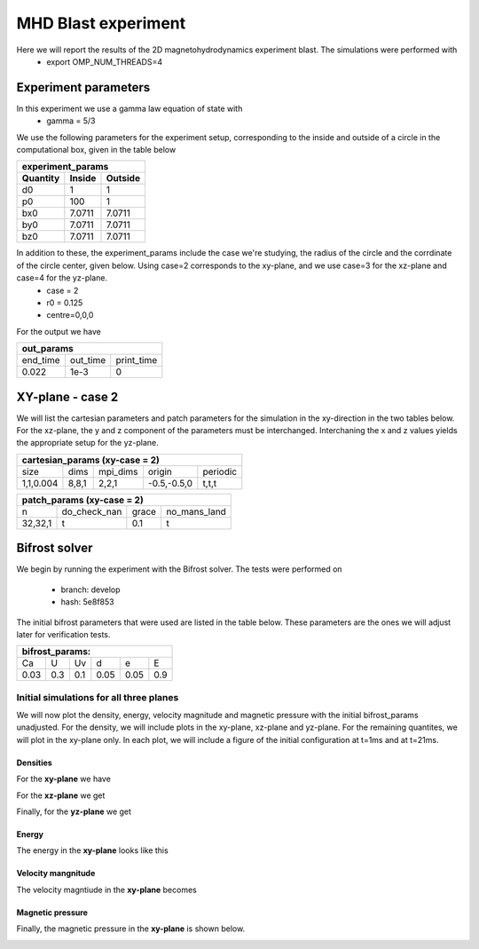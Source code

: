 MHD Blast experiment
====================
Here we will report the results of the 2D magnetohydrodynamics experiment blast. The simulations were performed with 
 * export OMP_NUM_THREADS=4  


Experiment parameters
---------------------
In this experiment we use a gamma law equation of state with 
 * gamma = 5/3 

We use the following parameters for the experiment setup, corresponding to the inside and outside of a circle in the computational box, given in the table below   

+---------------------------------+
| experiment_params               |
+-------------+---------+---------+
| Quantity    | Inside  | Outside |
+=============+=========+=========+
| d0          | 1       |  1      | 
+-------------+---------+---------+
| p0          | 100     | 1       |
+-------------+---------+---------+
| bx0         | 7.0711  | 7.0711  |
+-------------+---------+---------+
| by0         |  7.0711 | 7.0711  |
+-------------+---------+---------+
| bz0         |   7.0711| 7.0711  |
+-------------+---------+---------+

In addition to these, the experiment_params include the case we're studying, the radius of the circle and the corrdinate of the circle center, given below. Using case=2 corresponds to the xy-plane, and we use case=3 for the xz-plane and case=4 for the yz-plane. 
 * case = 2 
 * r0 = 0.125 
 * centre=0,0,0


For the output we have 

+-----------------------------------+
|           out_params              |           
+===========+==========+============+
|  end_time | out_time | print_time |
+-----------+----------+------------+
|    0.022  |   1e-3   |     0      | 
+-----------+----------+------------+



XY-plane - case 2
-----------------
We will list the cartesian parameters and patch parameters for the simulation in the xy-direction in the two tables below. For the xz-plane, the y and z component of the parameters must be interchanged. Interchaning the x and z values yields the appropriate setup for the yz-plane. 

+------------------------------------------------------+
| cartesian_params (xy-case = 2)                       |
+==========+=======+===========+=============+=========+
|   size   |  dims |  mpi_dims |    origin   | periodic|
+----------+-------+-----------+-------------+---------+
| 1,1,0.004| 8,8,1 |   2,2,1   | -0.5,-0.5,0 |  t,t,t  |
+----------+-------+-----------+-------------+---------+


+-------------------------------------------------+
|          patch_params (xy-case = 2)             |
+=========+===============+========+==============+
|    n    |  do_check_nan |  grace | no_mans_land | 
+---------+---------------+--------+--------------+
| 32,32,1 |       t       |   0.1  |      t       |
+---------+---------------+--------+--------------+



Bifrost solver
--------------
We begin by running the experiment with the Bifrost solver. 
The tests were performed on
 * branch: develop 
 * hash: 5e8f853

The initial bifrost parameters that were used are listed in the table below. These parameters are the ones we will adjust later for verification tests. 

+------------------------------------+
|     bifrost_params:                |
+======+=====+=====+=====+=====+=====+
|  Ca  |  U  |  Uv |  d  |  e  |  E  |
+------+-----+-----+-----+-----+-----+
| 0.03 | 0.3 | 0.1 | 0.05| 0.05| 0.9 |
+------+-----+-----+-----+-----+-----+



Initial simulations for all three planes 
#########################################

We will now plot the density, energy, velocity magnitude and magnetic pressure with the initial bifrost_params unadjusted. For the density, we will include plots in the xy-plane, xz-plane and yz-plane. For the remaining quantites, we will plot in the xy-plane only. In each plot, we will include a figure of the initial configuration at t=1ms and at t=21ms.

Densities
**********

For the **xy-plane** we have 

.. image:: img_bifrost_blast/densities/density_blast_bifrost_xy_1.png
    :width: 48 %
.. image:: img_bifrost_blast/densities/density_blast_bifrost_xy_21.png
    :width: 48 %

For the **xz-plane** we get 

.. image:: img_bifrost_blast/densities/density_blast_bifrost_xz_1.png
    :width: 48 % 
.. image:: img_bifrost_blast/densities/density_blast_bifrost_xz_21.png
    :width: 48 %

Finally, for the **yz-plane** we get 

.. image:: img_bifrost_blast/densities/density_blast_bifrost_yz_1.png
    :width: 48 %
.. image:: img_bifrost_blast/densities/density_blast_bifrost_yz_21.png
    :width: 48 %


Energy
******

The energy in the **xy-plane** looks like this 

.. image:: img_bifrost_blast/ee/ee_blast_bifrost_xy_1.png
    :width: 48 %
.. image:: img_bifrost_blast/ee/ee_blast_bifrost_xy_21.png
    :width: 48 %

Velocity mangnitude
*******************

The velocity magntiude in the **xy-plane** becomes 

.. image:: img_bifrost_blast/velocity_magnitude/velocity_magnitude_blast_bifrost_xy_1.png
    :width: 48 % 
.. image:: img_bifrost_blast/velocity_magnitude/velocity_magnitude_blast_bifrost_xy_21.png
    :width: 48 %

Magnetic pressure
*****************

Finally, the magnetic pressure in the **xy-plane** is shown below.  

.. image:: img_bifrost_blast/magnetic_pressure/magnetic_pressure_blast_bifrost_xy_1.png
    :width: 48 %
.. image:: img_bifrost_blast/magnetic_pressure/magnetic_pressure_bifrost_xy_21.png
    :width: 48 %





